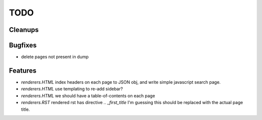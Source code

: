 TODO
====


Cleanups
--------


Bugfixes
--------

* delete pages not present in dump


Features
--------

* `renderers.HTML`
  index headers on each page to JSON obj, and write simple javascript search page.

* `renderers.HTML`
  use templating to re-add sidebar?

* `renderers.HTML`
  we should have a table-of-contents on each page

* `renderers.RST`
  rendered rst has directive `.. _first_title`
  I'm guessing this should be replaced with the actual page title.

